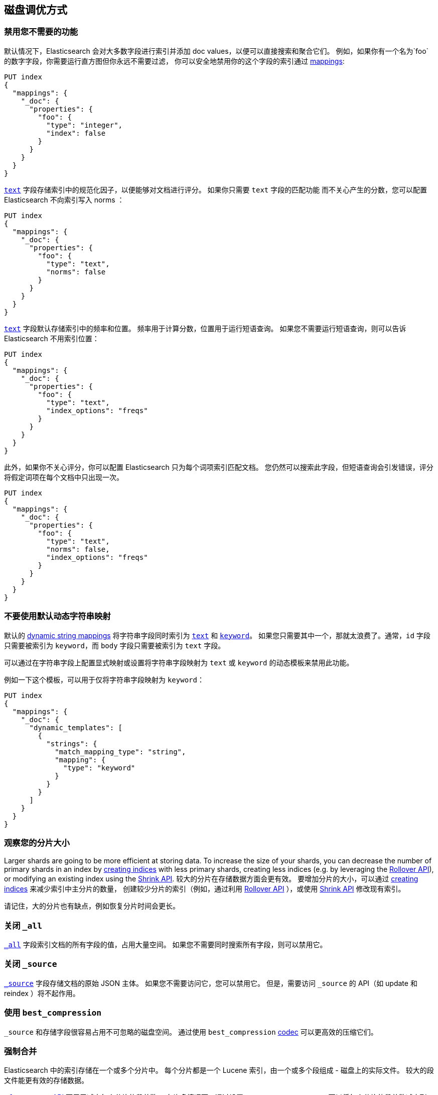 [[tune-for-disk-usage]]
== 磁盘调优方式

[float]
=== 禁用您不需要的功能

默认情况下，Elasticsearch 会对大多数字段进行索引并添加 doc values，以便可以直接搜索和聚合它们。 例如，如果你有一个名为`foo`的数字字段，你需要运行直方图但你永远不需要过滤，
你可以安全地禁用你的这个字段的索引通过 <<mappings,mappings>>:

[source,js]
--------------------------------------------------
PUT index
{
  "mappings": {
    "_doc": {
      "properties": {
        "foo": {
          "type": "integer",
          "index": false
        }
      }
    }
  }
}
--------------------------------------------------
// CONSOLE

<<text,`text`>> 字段存储索引中的规范化因子，以便能够对文档进行评分。 如果你只需要 `text` 字段的匹配功能
而不关心产生的分数，您可以配置 Elasticsearch 不向索引写入 norms ：

[source,js]
--------------------------------------------------
PUT index
{
  "mappings": {
    "_doc": {
      "properties": {
        "foo": {
          "type": "text",
          "norms": false
        }
      }
    }
  }
}
--------------------------------------------------
// CONSOLE

<<text,`text`>> 字段默认存储索引中的频率和位置。
频率用于计算分数，位置用于运行短语查询。
如果您不需要运行短语查询，则可以告诉 Elasticsearch 不用索引位置：

[source,js]
--------------------------------------------------
PUT index
{
  "mappings": {
    "_doc": {
      "properties": {
        "foo": {
          "type": "text",
          "index_options": "freqs"
        }
      }
    }
  }
}
--------------------------------------------------
// CONSOLE

此外，如果你不关心评分，你可以配置 Elasticsearch 只为每个词项索引匹配文档。 您仍然可以搜索此字段，但短语查询会引发错误，评分将假定词项在每个文档中只出现一次。

[source,js]
--------------------------------------------------
PUT index
{
  "mappings": {
    "_doc": {
      "properties": {
        "foo": {
          "type": "text",
          "norms": false,
          "index_options": "freqs"
        }
      }
    }
  }
}
--------------------------------------------------
// CONSOLE

[float]
=== 不要使用默认动态字符串映射

默认的 <<dynamic-mapping,dynamic string mappings>> 将字符串字段同时索引为 <<text,`text`>> 和 <<keyword,`keyword`>>。
如果您只需要其中一个，那就太浪费了。通常，`id` 字段只需要被索引为 `keyword`，而 `body` 字段只需要被索引为 `text` 字段。

可以通过在字符串字段上配置显式映射或设置将字符串字段映射为 `text` 或 `keyword` 的动态模板来禁用此功能。

例如一下这个模板，可以用于仅将字符串字段映射为 `keyword`：

[source,js]
--------------------------------------------------
PUT index
{
  "mappings": {
    "_doc": {
      "dynamic_templates": [
        {
          "strings": {
            "match_mapping_type": "string",
            "mapping": {
              "type": "keyword"
            }
          }
        }
      ]
    }
  }
}
--------------------------------------------------
// CONSOLE

[float]
=== 观察您的分片大小

Larger shards are going to be more efficient at storing data. To increase the size of your shards, you can decrease the number of primary shards in an index by <<indices-create-index,creating indices>> with less primary shards, creating less indices (e.g. by leveraging the <<indices-rollover-index,Rollover API>>), or modifying an existing index using the <<indices-shrink-index,Shrink API>>.
较大的分片在存储数据方面会更有效。
要增加分片的大小，可以通过 <<indices-create-index,creating indices>> 来减少索引中主分片的数量，
创建较少分片的索引（例如，通过利用 <<indices-rollover-index,Rollover API>> ），或使用 <<indices-shrink-index,Shrink API>> 修改现有索引。

请记住，大的分片也有缺点，例如恢复分片时间会更长。

[float]
=== 关闭 `_all`

<<mapping-all-field,`_all`>> 字段索引文档的所有字段的值，占用大量空间。 如果您不需要同时搜索所有字段，则可以禁用它。

[float]
=== 关闭 `_source`

<<mapping-source-field,`_source`>> 字段存储文档的原始 JSON 主体。 如果您不需要访问它，您可以禁用它。 但是，需要访问 `_source` 的 API（如 update 和 reindex ）将不起作用。

[float]
=== 使用 `best_compression`

`_source` 和存储字段很容易占用不可忽略的磁盘空间。 通过使用 `best_compression` <<index-codec,codec>> 可以更高效的压缩它们。

[float]
=== 强制合并

Elasticsearch 中的索引存储在一个或多个分片中。 每个分片都是一个 Lucene 索引，由一个或多个段组成 - 磁盘上的实际文件。 较大的段文件能更有效的存储数据。

<<indices-forcemerge,`_forcemerge` API>> 可用于减少每个分片的段总数。 在许多情况下，通过设置 `max_num_segments=1`，可以将每个分片的段总数减少到一个。

[float]
=== Shrink Index

<<indices-shrink-index,Shrink API>> 允许您减少索引中的分片数。 与上面的 Force Merge API 一起，这可以显着减少索引中的分片和段的数量。

[float]
=== 使用恰好满足的最小数字类型

您为 <<number,numeric data>> 选择的类型会对磁盘使用量产生重大影响。 特别是，整数应该使用整数类型 (`byte`, `short`, `integer` or `long`)存储，浮点应该存储在 `scaled_float` 中，如果合适的话，或者存储在适合的最小类型中。 用例：在 `double` 上使用 `float` ，或在 `float` 上使用 `half_float` 将有助于节省存储空间。

[float]
=== 使用索引排序来合并类似的文档

当 Elasticsearch 存储 `_source` 时，它会一次压缩多个文档，以提高整体压缩比。 例如，文档共享相同的字段名称是非常常见的，并且它们共享一些字段值非常常见，尤其是在基数较低的字段或 https://en.wikipedia.org/wiki/Zipf%27s_law[zipfian] 分布。

默认情况下，文档按照添加到索引的顺序压缩在一起。 如果您启用了 <<index-modules-index-sorting,index sorting>>，那么它们将按排序顺序进行压缩。 对具有相似结构，字段和值的文档进行排序可以提高压缩比。

[float]
=== 在文档中以相同的顺序放置字段

由于多个文档被压缩成块，因此如果字段总是以相同的顺序出现，则更有可能在那些 `_source` 文档中找到更长的重复字符串。
